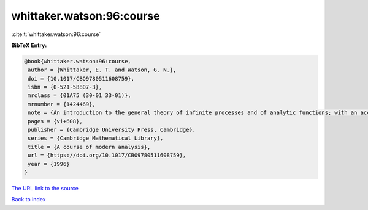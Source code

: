 whittaker.watson:96:course
==========================

:cite:t:`whittaker.watson:96:course`

**BibTeX Entry:**

.. code-block:: bibtex

   @book{whittaker.watson:96:course,
    author = {Whittaker, E. T. and Watson, G. N.},
    doi = {10.1017/CBO9780511608759},
    isbn = {0-521-58807-3},
    mrclass = {01A75 (30-01 33-01)},
    mrnumber = {1424469},
    note = {An introduction to the general theory of infinite processes and of analytic functions; with an account of the principal transcendental functions, Reprint of the fourth (1927) edition},
    pages = {vi+608},
    publisher = {Cambridge University Press, Cambridge},
    series = {Cambridge Mathematical Library},
    title = {A course of modern analysis},
    url = {https://doi.org/10.1017/CBO9780511608759},
    year = {1996}
   }
`The URL link to the source <ttps://doi.org/10.1017/CBO9780511608759}>`_


`Back to index <../By-Cite-Keys.html>`_
